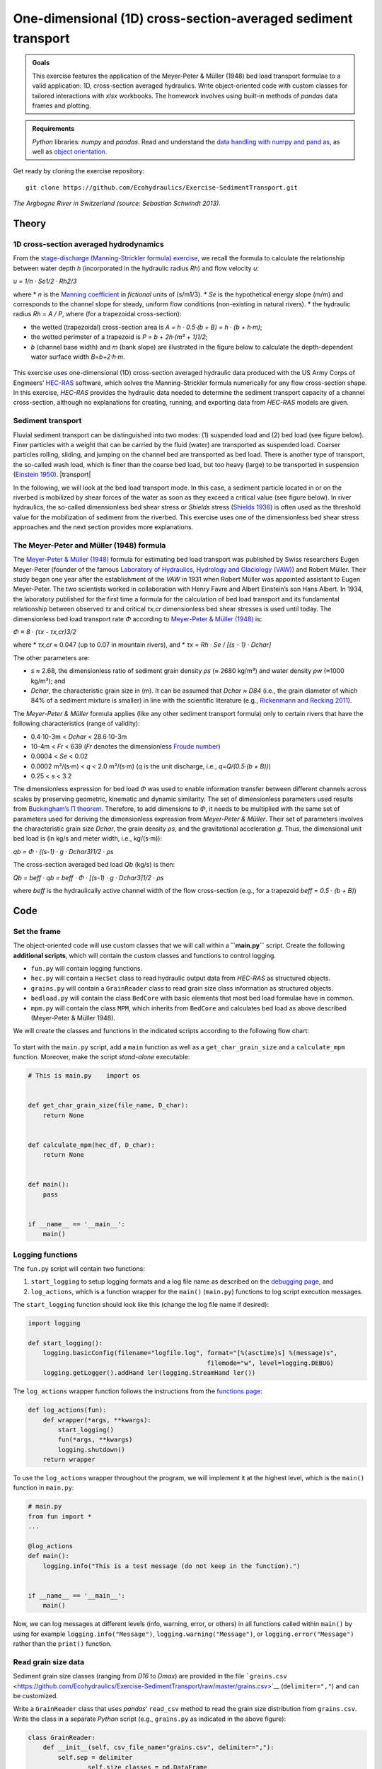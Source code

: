 One-dimensional (1D) cross-section-averaged sediment transport
==============================================================

.. admonition:: Goals

   This exercise features the application of the Meyer-Peter & Müller (1948) bed load transport formulae to a valid application: 1D, cross-section averaged hydraulics. Write object-oriented code with custom classes for tailored interactions with *xlsx* workbooks. The homework involves using built-in methods of *pandas* data frames and plotting.

.. admonition:: Requirements

   *Python* libraries: *numpy* and  *pandas*. Read and understand the `data handling with numpy and pand as <https://hydro-informatics.github.io/hypy_pynum.html>`__, as well as `object orientation <https://hydro-informatics.github.io/hypy_classes.html>`__.

Get ready by cloning the exercise repository:

::

   git clone https://github.com/Ecohydraulics/Exercise-SedimentTransport.git 

|rhone|\  *The Argbogne River in Switzerland (source: Sebastian Schwindt 2013).* 

Theory 
------

1D cross-section averaged hydrodynamics
~~~~~~~~~~~~~~~~~~~~~~~~~~~~~~~~~~~~~~~

From the `stage-discharge (Manning-Strickler formula) exercise <https://github.com/Ecohydraulics/Exercise-ManningStrickler>`__, we recall the formula to calculate the relationship between water depth *h* (incorporated in the hydraulic radius *Rh*) and flow velocity *u*:

*u = 1/n · Se1/2 · Rh2/3* 

| where \* *n* is the `Manning coefficient <http://www.fsl.orst.edu/geowater/FX3/help/8_Hydraulic_Reference/Mannings_n_Tables.htm>`__ in *fictional* units of (s/m1/3). \* *Se* is the hypothetical energy slope (m/m) and corresponds to the channel slope for steady, uniform flow conditions (non-existing in natural rivers). \* the hydraulic radius *Rh* = *A / P*, where (for a trapezoidal cross-section):

-  the   wetted (trapezoidal) cross-section area is *A = h · 0.5·(b + B) = h · (b + h·m)*;
-  the wetted perimeter of a trapezoid is *P = b + 2h·(m² + 1)1/2*;
-  *b* (channel base width) and *m* (bank slope) are illustrated in the figure below to calculate the depth-dependent water surface width *B*\ =\ *b+2·h·m*.

.. figure:: https://github.com/Ecohydraulics/media/raw/master/png/flow-cs.png    
	:alt: FlowCrossSection 

This exercise uses one-dimensional (1D) cross-section averaged hydraulic data produced with the US Army Corps of Engineers’ `HEC-RAS <https://www.hec.usace.army.mil/software/hec-ras/>`__ software, which solves the Manning-Strickler formula numerically for any flow cross-section shape. In this exercise, *HEC-RAS* provides the hydraulic data needed to determine the sediment transport capacity of a channel cross-section, although no explanations for creating, running, and exporting data from *HEC-RAS* models are given.

Sediment transport
~~~~~~~~~~~~~~~~~~

Fluvial sediment transport can be distinguished into two modes: (1) suspended load and (2) bed load (see figure below). Finer particles with a weight that can be carried by the fluid (water) are transported as suspended load. Coarser particles rolling, sliding, and jumping on the channel bed are transported as bed load. There is another type of transport, the so-called wash load, which is finer than the coarse bed load, but too heavy (large) to be transported in suspension (`Einstein 1950 <http://dx.doi.org/10.22004/ag.econ.156389>`__). |transport|

In the following, we will look at the bed load transport mode. In this case, a sediment particle located in or on the riverbed is mobilized by shear forces of the water as soon as they exceed a critical value (see figure below). In river hydraulics, the so-called dimensionless bed shear stress or *Shields* stress (`Shields 1936 <http://resolver.tudelft.nl/uuid:61a19716-a994-4942-9906-f680eb9952d6>`__) is often used as the threshold value for the mobilization of sediment from the riverbed. This exercise uses one of the dimensionless bed shear stress approaches and the next section provides more explanations.

.. figure:: https://github.com/Ecohydraulics/media/raw/master/png/sediment-uptake.png
    :alt: uptake 

The Meyer-Peter and Müller (1948) formula 
~~~~~~~~~~~~~~~~~~~~~~~~~~~~~~~~~~~~~~~~~

The `Meyer-Peter & Müller (1948) <http://resolver.tudelft.nl/uuid:4fda9b61-be28-4703-ab06-43cdc2a21bd7>`__ formula for estimating bed load transport was published by Swiss researchers Eugen Meyer-Peter (founder of the famous `Laboratory of Hydraulics, Hydrology and Glaciology (VAW) <https://vaw.ethz.ch/en/>`__) and Robert Müller. Their study began one year after the establishment of the *VAW* in 1931 when Robert Müller was appointed assistant to Eugen Meyer-Peter. The two scientists worked in collaboration with Henry Favre and Albert Einstein’s son Hans Albert. In 1934, the laboratory published for the first time a formula for the calculation of bed load transport and its fundamental relationship between observed *τx* and critical *τx,cr* dimensionless bed shear stresses is used until today. The dimensionless bed load transport rate *Φ* according to `Meyer-Peter & Müller (1948) <http://resolver.tudelft.nl/uuid:4fda9b61-be28-4703-ab06-43cdc2a21bd7>`__ is:

*Φ ≈ 8 · (τx - τx,cr)3/2* 

where \* *τx,cr* ≈ 0.047 (up to 0.07 in mountain rivers), and \* *τx* = *Rh · Se / [(s - 1) · Dchar]* 

The other parameters are: 

- *s* ≈ 2.68, the dimensionless ratio of sediment grain density *ρs* (≈ 2680 kg/m³) and water density *ρw* (≈1000 kg/m³); and
- *Dchar*, the characteristic grain size in (m). It can be assumed that *Dchar ≈ D84* (i.e., the grain diameter of which 84% of a sediment mixture is smaller) in line with the scientific literature (e.g., `Rickenmann and Recking 2011 <https://doi.org/10.1029/2010WR009793>`__).

The *Meyer-Peter & Müller* formula applies (like any other sediment transport formula) only to certain rivers that have the following characteristics (range of validity): 

- 0.4·10-3m < *Dchar* < 28.6·10-3m 
- 10-4m < *Fr* < 639 (*Fr* denotes the dimensionless `Froude number <https://en.wikipedia.org/wiki/Froude_number>`__) 
- 0.0004 < *Se* < 0.02 
- 0.0002 m³/(s·m) < *q* < 2.0 m³/(s·m) (*q* is the unit discharge, i.e., *q=Q/(0.5·(b + B))*) 
- 0.25 < *s* < 3.2

The dimensionless expression for bed load *Φ* was used to enable information transfer between different channels across scales by preserving geometric, kinematic and dynamic similarity. The set of dimensionless parameters used results from `Buckingham’s Π theorem <https://pint.readthedocs.io/en/stable/pitheorem.html>`__. Therefore, to add dimensions to *Φ*, it needs to be multiplied with the same set of parameters used for deriving the dimensionless expression from *Meyer-Peter & Müller*. Their set of parameters involves the characteristic grain size *Dchar*, the grain density *ρs*, and the gravitational acceleration *g*. Thus, the dimensional unit bed load is (in kg/s and meter width, i.e., kg/(s·m)):

*qb = Φ · ((s-1) · g · Dchar3)1/2 · ρs* 

The cross-section averaged bed load *Qb* (kg/s) is then:

*Qb = beff · qb = beff · Φ · [(s-1) · g · Dchar3]1/2 · ρs* 

where *beff* is the hydraulically active channel width of the flow cross-section (e.g., for a trapezoid *beff = 0.5 · (b + B)*)

Code
----

Set the frame
~~~~~~~~~~~~~

The object-oriented code will use custom classes that we will call within a **``main.py``** script. Create the following **additional scripts**, which will contain the custom classes and functions to control logging.

-  ``fun.py`` will contain logging functions.
-  ``hec.py`` will contain a ``HecSet`` class to read hydraulic output data from *HEC-RAS* as structured objects.
-  ``grains.py`` will contain a ``GrainReader`` class to read grain size class information as structured objects.
-  ``bedload.py`` will contain the class ``BedCore`` with basic elements that most bed load formulae have in common.
-  ``mpm.py`` will contain the class ``MPM``, which inherits from ``BedCore`` and calculates bed load as above described (Meyer-Peter & Müller 1948).

We will create the classes and functions in the indicated scripts according to the following flow chart:

.. figure:: https://github.com/Ecohydraulics/Exercise-SedimentTransport/raw/master/graphs/uml.png
    :alt: structure 


To start with the ``main.py`` script, add a ``main`` function as well as a ``get_char_grain_size`` and a ``calculate_mpm`` function. Moreover, make the script *stand-alone* executable:

.. code:: python 

   # This is main.py    import os 


   def get_char_grain_size(file_name, D_char):
       return None 


   def calculate_mpm(hec_df, D_char):
       return None 


   def main():
       pass 


   if __name__ == '__main__':
       main()

Logging functions
~~~~~~~~~~~~~~~~~

The ``fun.py`` script will contain two functions:

1. ``start_logging`` to setup logging formats and a log file name as described on the `debugging page <https://hydro-informatics.github.io/hypy_pyerror.html#logging>`__, and 
2. ``log_actions``, which is a function wrapper for the ``main()`` (``main.py``) functions to log script execution messages.

The ``start_logging`` function should look like this (change the log file name if desired):

.. code:: python 

   import logging 

   def start_logging():
       logging.basicConfig(filename="logfile.log", format="[%(asctime)s] %(message)s",
						   filemode="w", level=logging.DEBUG)
       logging.getLogger().addHand ler(logging.StreamHand ler())


The ``log_actions`` wrapper function follows the instructions from the `functions page <https://hydro-informatics.github.io/hypy_pyfun.html#wrappers>`__:

.. code:: python 

   def log_actions(fun):
       def wrapper(*args, **kwargs):
           start_logging()
           fun(*args, **kwargs)
           logging.shutdown()
       return wrapper 

To use the ``log_actions`` wrapper throughout the program, we will implement it at the highest level, which is the ``main()`` function in ``main.py``:

.. code:: python 

   # main.py    
   from fun import * 
   ...

   @log_actions    
   def main():
       logging.info("This is a test message (do not keep in the function).")


   if __name__ == '__main__':
       main()


Now, we can log messages at different levels (info, warning, error, or others) in all functions called within ``main()`` by using for example ``logging.info("Message")``, ``logging.warning("Message")``, or ``logging.error("Message")`` rather than the ``print()`` function.

Read grain size data
~~~~~~~~~~~~~~~~~~~~

Sediment grain size classes (ranging from *D16* to *Dmax*) are provided in the file ```grains.csv`` <https://github.com/Ecohydraulics/Exercise-SedimentTransport/raw/master/grains.csv>`__ (``delimiter=","``) and can be customized.

Write a ``GrainReader`` class that uses *pandas*\ ’ ``read_csv`` method to read the grain size distribution from ``grains.csv``. Write the class in a separate *Python* script (e.g., ``grains.py`` as indicated in the above figure):

.. code:: python 

   class GrainReader:
       def __init__(self, csv_file_name="grains.csv", delimiter=","):
           self.sep = delimiter      
		   self.size_classes = pd.DataFrame      
		   self.get_grain_data(csv_file_name)

The ``get_grain_data`` method should look like this for reading the provided grain size classes:

.. code:: python 

       def get_grain_data(self, csv_file_name):
           self.size_classes = pd.read_csv(csv_file_name,
		   names=["classes", "size"],
		   skiprows=[0],
		   sep=self.sep,
		   index_col=["classes"])

.. admonition:: Challenge

   Add a ``__call__()`` method to the ``GrainReader`` class.

Implement the instantiation of a ``GrainReader`` object in the ``main.py`` script in the ``get_char_grain_size`` function. The function should receive the *string*-type arguments ``file_name`` (here: ``"grains.csv"``) and ``D_char`` (i.e., the characteristic grain size to use from ``grains.csv``). The ``main()`` function calls the ``get_char_grain_size`` function with the arguments ``file_name=os.path.abspath("..") + "\\grains.csv"`` and ``D_char="D84"`` (corresponds to the first column in ``grains.csv``).

.. code:: python 

   # main.py    import os    from grains import GrainReader 

   def get_char_grain_size(file_name=str, D_char=str):
       grain_info = GrainReader(file_name)
       return grain_info.size_classes["size"][D_char]

   ...

   @log_actions    def main():
       # get characteristic grain size = D84
       D_char = get_char_grain_size(file_name=os.path.abspath("..") + "\\grains.csv",
									D_char="D84")

Read HEC-RAS input data
~~~~~~~~~~~~~~~~~~~~~~~

The provided *HEC-RAS* dataset is stored in an *xlsx* workbook (```HEC-RAS/output.xlsx`` <https://github.com/Ecohydraulics/Exercise-SedimentTransport/raw/master/HEC-RAS/output.xlsx>`__)
and contains the following output:

+-------+-------------+--------+-----+-------------------------------+
| *     | *           | **Vari | **  | **Description**               |
| *Col. | *Alphabetic | able** | Typ |                               |
| No.** | Col.**      |        | e** |                               |
+=======+=============+========+=====+===============================+
| Col.  | A           | Reach  | [s  | River (reach) name            |
| 01    |             |        | tri |                               |
|       |             |        | ng] |                               |
+-------+-------------+--------+-----+-------------------------------+
| Col.  | B           | River  | [m] | Position on the longitudinal  |
| 02    |             | Sta    |     | river axis                    |
+-------+-------------+--------+-----+-------------------------------+
| Col.  | C           | P      | [s  | Name of flow scenario profile |
| 03    |             | rofile | tri | (e.g., HQ2.33)                |
|       |             |        | ng] |                               |
+-------+-------------+--------+-----+-------------------------------+
| Col.  | D           | Q      | [m³ | River discharge               |
| 04    |             | Total  | /s] |                               |
+-------+-------------+--------+-----+-------------------------------+
| Col.  | E           | Min Ch | [m  | Minimum elevation (level) of  |
| 05    |             | El     | a   | channel cross-section         |
|       |             |        | .s. |                               |
|       |             |        | l.] |                               |
+-------+-------------+--------+-----+-------------------------------+
| Col.  | F           | W.S.   | [m  | Water surface elevation       |
| 06    |             | Elev   | a   | (level)                       |
|       |             |        | .s. |                               |
|       |             |        | l.] |                               |
+-------+-------------+--------+-----+-------------------------------+
| Col.  | G           | Vel    | [m] | Flow velocity main channel    |
| 07    |             | Chnl   |     |                               |
+-------+-------------+--------+-----+-------------------------------+
| Col.  | H           | Flow   | [   | Wetted cross section area *A* |
| 08    |             | Area   | m²] | (see above)                   |
+-------+-------------+--------+-----+-------------------------------+
| Col.  | I           | F      | [-] | *Froude number* of the        |
| 09    |             | roude# |     | channel (if 1, computation    |
|       |             | Chl    |     | error do not use!)            |
+-------+-------------+--------+-----+-------------------------------+
| Col.  | J           | Hydr   | [m] | Hydraulic radius              |
| 10    |             | Radius |     |                               |
+-------+-------------+--------+-----+-------------------------------+
| Col.  | K           | Hydr   | [m] | Water depth (active           |
| 11    |             | Depth  |     | cross-section average)        |
+-------+-------------+--------+-----+-------------------------------+
| Col.  | L           | E.G.   | [m  | Energy Gradeline slope        |
| 12    |             | Slope  | /m] |                               |
+-------+-------------+--------+-----+-------------------------------+

To load *HEC-RAS* output data, write a custom class (in a separate script called ``hec.py``) that takes the file name as input argument and reads the *HEC-RAS* file as *pandas* data frame:

.. code:: python 

   class HecSet:
       def __init__(self, xlsx_file_name="output.xlsx"):
           self.hec_data = pd.DataFrame      
		   self.get_hec_data(xlsx_file_name)

The ``get_hec_data`` method should look (something) like this:

.. code:: python 

       def get_hec_data(self, xlsx_file_name):
           self.hec_data = pd.read_excel(xlsx_file_name,
										 skiprows=[1],
										 header=[0])


To create a ``HecSet`` object in the ``main()`` (``main.py``) function, we need to import and instantiate it for example as ``hec = HecSet(file_name)``. In addition, we can already implement passing the ``pd.DataFrame`` of the *HEC-RAS* data to the ``calculate_mpm`` function (also in ``main.py``) that we will complete later on.

.. code:: python 

   # main.py    
   import os    
   from ...
   from hec import HecSet 

   ...

   @log_actions    def main():
       D_char = ...

       hec_file = os.path.abspath("..") + "\\HEC-RAS\\output.xlsx"
       hec = HecSet(hec_file)


Create a bed load core class
~~~~~~~~~~~~~~~~~~~~~~~~~~~~

A ``BedCore`` class written in the ``bedload.py`` script provides variables and methods, which are relevant to many bed load and sediment transport calculation formulae (e.g., the *Parker-Wong* correction or the `Smart & Jaeggi 1983 <https://ethz.ch/content/dam/ethz/special-interest/baug/vaw/vaw-dam/documents/das-institut/mitteilungen/1980-1989/064.pdf>`__ formula). Moreover, the ``BedCore`` class contains constants such as the gravitational acceleration *g* (i.e., ``self.g=9.81``), the ratio of sediment grain and water density *s* (i.e., ``self.s=2.68``), and the critical dimensionless bed shear stress *τx,cr* (i.e., ``self.tau_xcr=0.047``, which may be re-defined by users). The header of the ``BedCore`` class should look (similar) like this:

.. code:: python 

   from fun import *    
   import numpy as np 


   class BedCore:
       def __init__(self):
           self.tau_x = np.nan      
		   self.tau_xcr = 0.047
           self.g = 9.81
           self.s = 2.68
           self.rho_s = 2680.0  # kg/m3 sediment grain density      
		   self.Se = np.nan  # energy slope (m/m)
           self.D = np.nan  # characteristic grain size      
		   self.Fr = np.nan  # Froude number      
		   self.h = np.nan  # water depth (m)
           self.phi = np.nan  # dimensionless bed load      
		   self.Q = np.nan  # discharge (m3/s)
           self.Rh = np.nan  # hydraulic radius (m)
           self.u = np.nan  # flow velocity (m/s)

.. note::
   Import ``fun`` (the script with logging functions) to enable the usage of ``logging.warning(...)`` messages in the methods of ``BedCore`` and its child classes.

Add a method to convert the dimensionless bed load transport *Φ* into a dimensional value (kg/s). In addition to the variables defined in the ``__init__`` method, the ``add_dimensions`` method will require the effective channel width *beff* (`recall the above descriptions <#qb>`__):

.. code:: python 

       def add_dimensions(self, b):
           try:
               return self.phi * b * np.sqrt((self.s - 1) * self.g * self.D ** 3) * self.rho_s      
		   except ValueError:
               logging.warning("Non-numeric data. Returning Qb=NaN.")
               return np.nan 

Many bed load transport formulae involve the dimensionless bed shear stress `τx (see above formula) <#taux>`__ associated with a set of cross-section averaged hydraulic parameters. Therefore, implement the calculation method ``compute_tau_x`` in ``BedCore``:

.. code:: python 

       def compute_tau_x(self):
           try:
               return self.Se * self.Rh / ((self.s - 1) * self.D)
           except ValueError:
               logging.warning("Non-numeric data. Returning tau_x=NaN.")
               return np.nan


Write a Meyer-Peter & Müller bed load assessment class
~~~~~~~~~~~~~~~~~~~~~~~~~~~~~~~~~~~~~~~~~~~~~~~~~~~~~~

Create a new script (e.g., ``mpm.py``) and implement a ``MPM`` class (**M**\ eyer-**P**\ eter & **M**\ üller) that inherits from the ``BedCore`` class. The ``__init__`` method of ``MPM`` should initialize ``BedCore`` and overwrite (recall `Polymorphism <hypy_classes.html#polymorphism>`__) relevant parameters to the calculation of bed load according to Meyer-Peter & Müller (1948). Moreover, the initialization of an ``MPM`` object should go along with a check of the validity and the calculation of the dimensionless bed load transport *Φ* (`see above explanations <#mpm>`__):

.. code:: python 

   from bedload import * 

   class MPM(BedCore):
		def __init__(self, grain_size, Froude, water_depth,
					 velocity, Q, hydraulic_radius, slope):
			# initialize parent class
			BedCore.__init__(self)
			# assign parameters from arguments
			self.D = grain_size
			self.h = water_depth
			self.Q = Q
			self.Se = slope
			self.Rh = hydraulic_radius
			self.u = velocity
			self.check_validity(Froude)
			self.compute_phi()

Add the ``check_validity`` method to verify if the provided cross-section characteristics fall into the range of validity of the Meyer-Peter & Müller formula (i.e., slope, grain size, ratio of discharge and water depth, and *Froude* number):

.. code:: python 

       def check_validity(self, Fr):
           if (self.Se < 0.0004) or (self.Se > 0.02):
               logging.warning('Warning: Slope out of validity range.')
           if (self.D < 0.0004) or (self.D > 0.0286):
               logging.warning('Warning: Grain size out of validity range.')
           if (self.Q / self.h < 0.002) or (self.Q / self.h > 2.0):
               logging.warning('Warning: Discharge out of validity range.')
           if (self.s < 0.25) or (self.s > 3.2):
               logging.warning('Warning: Relative grain density (s) out of validity range.')
           if (Fr < 0.0001) or (Fr > 639):
               logging.warning('Warning: Froude number out of validity range.')

.. note::
   The here shown ``check_validity`` method takes the *Froude* number as input argument. Alternatively, assign the *Froude* number already in ``__init__`` and use ``self.Fr``.

To calculate dimensionless bed load transport *Φ* according to Meyer-Peter & Müller, implement a ``compute_phi`` method that uses the ``compute_tau_x`` method from ``BedCore``:

.. code:: python 

    def compute_phi(self):
		tau_x = self.compute_tau_x()
		try:
		   if tau_x > self.tau_xcr:
			   self.phi = 8 * (0.85 * tau_x - self.tau_xcr) ** (3 / 2)
		   else:
			   self.phi = 0.0
		except TypeError:
		   logging.warning("Could not calculate PHI (result=%s)." % str(tau_x))
		   self.phi = np.nan 

With the ``MPM`` class defined, we can now fill the ``calculate_mpm`` function in the ``main.py`` script. The function should create a *pandas* data frame with columns of dimensionless bed load transport *Φ* and dimensional bed load transport *Qb* associated with a channel profile (``"River Sta"``) and flow scenario (``"Profile" > "Scenario"``).

The following code block illustrates an example for the ``calculate_mpm`` function that creates the *pandas* data frame from a *dictionary* (``mpm_dict``). The illustrative function creates the *dictionary* with void value lists, extracts hydraulic data from the *HEC-RAS* data frame, and loops over the ``"River Sta"`` entries. The loop checks if the ``"River Sta"`` entries are valid (i.e., not “Nan) because empty rows that *HEC-RAS* automatically adds between output profiles should not be analyzed. If the check was successful, the loop appends the profile, scenario, and discharge directly to ``mpm_dict``. The section-wise bed load transport results from ``MPM`` objects. After the loop, the function returns ``mpm_dict`` as a ``pd.DataFrame`` object.

.. code:: python 

   # main.py
	from ...
	from ...
	from mpm import *

	...

	def calculate_mpm(hec_df, D_char):
		# create dictionary with relevant information about bed load transport with void lists
		mpm_dict = {
				"River Sta": [],
				"Scenario": [],
				"Q (m3/s)": [],
				"Phi (-)": [],
				"Qb (kg/s)": []
		}

		# extract relevant hydraulic data from HEC-RAS output file
		Froude = hec_df["Froude # Chl"]
		h = hec_df["Hydr Depth"]
		Q = hec_df["Q Total"]
		Rh = hec_df["Hydr Radius"]
		Se = hec_df["E.G. Slope"]
		u = hec_df["Vel Chnl"]

		for i, sta in enumerate(list(hec_df["River Sta"])):
			if not str(sta).lower() == "nan":
				logging.info("PROCESSING PROFILE {0} FOR SCENARIO {1}".format(str(hec_df["River Sta"][i]), str(hec_df["Profile"][i])))
				mpm_dict["River Sta"].append(hec_df["River Sta"][i])
				mpm_dict["Scenario"].append(hec_df["Profile"][i])
				section_mpm = MPM(grain_size=D_char,
								  Froude=Froude[i],
								  water_depth=h[i],
								  velocity=u[i],
								  Q=Q[i],
								  hydraulic_radius=Rh[i],
								  slope=Se[i])
				mpm_dict["Q (m3/s)"].append(Q[i])
				mpm_dict["Phi (-)"].append(section_mpm.phi)
				b = hec_df["Flow Area"][i] / h[i]
				mpm_dict["Qb (kg/s)"].append(section_mpm.add_dimensions(b))
		return pd.DataFrame(mpm_dict)

Having defined the ``calculate_mpm()`` function, the call to that function from the ``main()`` function should now assign a *pandas* data frame to the ``mpm_results`` variable. To finalize the script, write ``mpm_results`` to a workbook (e.g., ``"bed_load_mpm.xlsx"``) in the ``main()`` function:

.. code:: python 

    # main.py
	import os
	from ...

	...

	def calculate_mpm(hec_df, D_char):
		...

	@log_actions
	def main():
		...

		mpm_results = calculate_mpm(hec.hec_data, D_char)
		mpm_results.to_excel(os.path.abspath("..") + "\\bed_load_mpm.xlsx")


Launch and debug
----------------

Using `PyCharm <https://hydro-informatics.github.io/hy_ide.html#pycharm>`__, right-click in the ``main.py`` script and click ``> Run 'main'``. If the script crashes or raises error messages, trace them back, and fix the issues. Add ``try`` - ``except`` statements where necessary and recall the `debugging instructions <https://hydro-informatics.github.io/hypy_pyerror.html>`__.

.. note::
   The program intentionally produces warning messages because some of the profile characteristics do not fulfill the Meyer-Peter & Müller formula’s validity range.

A successful run of ``main.py`` produces a ``bed_load_mpm.xlsx`` file that looks like this:

== ========= ======== ======== =========== ===========
\  River Sta Scenario Q (m3/s) Phi (-)     Qb (kg/s)
== ========= ======== ======== =========== ===========
0  1970.1    Q mean   1                    
1  1970.1    HQ2.33   13       0.548377243 42.72291418
2  1970.1    HQ5      17       0.682792055 54.58338633
3  1970.1    HQ10     19       0.765834516 62.56010505
4  1970.1    HQ100    25       0.905542967 77.92848176
5  1893.37   Q mean   1        0.193642263 5.075423967
6  1893.37   HQ2.33   13       0.144406226 14.00424884
7  1893.37   HQ5      17       0.203854633 20.40484039
8  1893.37   HQ10     19       0.229078172 23.1352098
9  1893.37   HQ100    25       0.297767546 31.25225316
…  …         …        …        …           …
== ========= ======== ======== =========== ===========

The logfile should look similar to this:

.. code:: text 

   [20XX-XX-XX 14:08:22,900] PROCESSING PROFILE 1970.1 FOR SCENARIO Q mean    
   [20XX-XX-XX 14:08:22,900] Warning: Discharge out of validity range.
   [20XX-XX-XX 14:08:22,901] PROCESSING PROFILE 1970.1 FOR SCENARIO HQ2.33
   [20XX-XX-XX 14:08:22,901] Warning: Discharge out of validity range.
   [20XX-XX-XX 14:08:22,901] PROCESSING PROFILE 1970.1 FOR SCENARIO HQ5
   [20XX-XX-XX 14:08:22,902] Warning: Discharge out of validity range.
   [20XX-XX-XX 14:08:22,902] PROCESSING PROFILE 1970.1 FOR SCENARIO HQ10
   [20XX-XX-XX 14:08:22,902] Warning: Discharge out of validity range.
   [20XX-XX-XX 14:08:22,902] PROCESSING PROFILE 1970.1 FOR SCENARIO HQ100
   [20XX-XX-XX 14:08:22,903] Warning: Discharge out of validity range.
   [20XX-XX-XX 14:08:22,903] PROCESSING PROFILE 1893.37 FOR SCENARIO Q mean    
   [20XX-XX-XX 14:08:22,903] Warning: Discharge out of validity range.
   [20XX-XX-XX 14:08:22,903] PROCESSING PROFILE 1893.37 FOR SCENARIO HQ2.33
   [20XX-XX-XX 14:08:22,903] Warning: Discharge out of validity range.
   [20XX-XX-XX 14:08:22,904] PROCESSING PROFILE 1893.37 FOR SCENARIO HQ5
   [20XX-XX-XX 14:08:22,904] Warning: Discharge out of validity range.
   [20XX-XX-XX 14:08:22,904] PROCESSING PROFILE 1893.37 FOR SCENARIO HQ10
   [20XX-XX-XX 14:08:22,904] Warning: Discharge out of validity range.
   [...]

.. note::
   There are many possible solutions to this exercise and any solution that results in the same outcome (workbook and logfile) is valid. The key challenge is to use an object-oriented approach with at least one class inheriting from another class.

+--------------+-----------------------------------------+
| **HOMEWORK   | Implement the                           |
| 1:**         | `Parker-Wong <https://doi.org/10.106    |
|              | 1/(ASCE)0733-9429(2006)132:11(1159)>`__ |
|              | correction for the *Meyer-Peter &       |
|              | Müller* formula: *Φpw ≈ 4.93 · (τx -    |
|              | τx,cr)1.6*. Implement the formula in    |
|              | the ``MPM`` class either use an         |
|              | optional keyword argument in            |
|              | ``compute_phi`` or a new method.        |
+==============+=========================================+
| **HOMEWORK   | Use the ``openpyxl`` library to add a   |
| 2:**         | background color to the headers of      |
|              | output tables.                          |
+--------------+-----------------------------------------+

**HOMEWORK 3:** Choose and extract 3 profiles from ``mpm_results`` and plot the dimensional bed load transport *Qb* (y-axis) against the discharge *Q* (x-axis).

--------------

.. |rhone| image:: https://github.com/Ecohydraulics/media/raw/master/jpg/arbogne.jpg .. |transport| image:: https://github.com/Ecohydraulics/media/raw/master/png/sediment-transport.png 